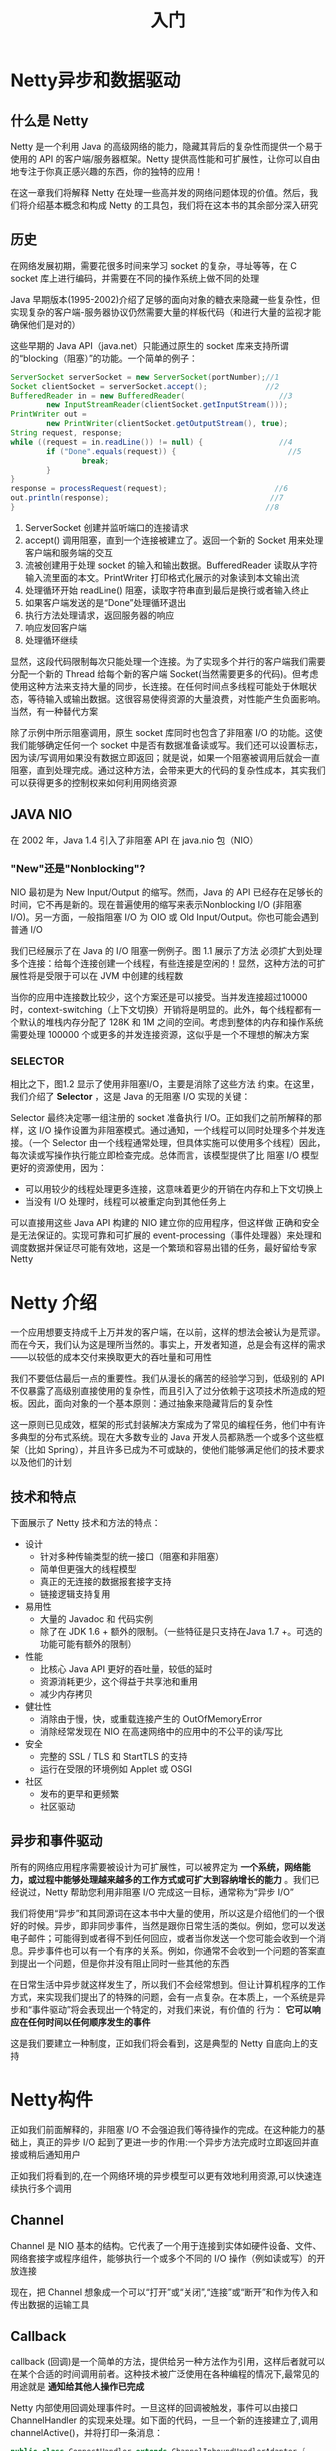 #+TITLE: 入门
#+HTML_HEAD: <link rel="stylesheet" type="text/css" href="css/main.css" />
#+HTML_LINK_UP: netty.html   
#+HTML_LINK_HOME: netty.html
#+OPTIONS: num:nil timestamp:nil  ^:nil

* Netty异步和数据驱动

** 什么是 Netty 
Netty 是一个利用 Java 的高级网络的能力，隐藏其背后的复杂性而提供一个易于使用的 API 的客户端/服务器框架。Netty 提供高性能和可扩展性，让你可以自由地专注于你真正感兴趣的东西，你的独特的应用！

在这一章我们将解释 Netty 在处理一些高并发的网络问题体现的价值。然后，我们将介绍基本概念和构成 Netty 的工具包，我们将在这本书的其余部分深入研究

** 历史
在网络发展初期，需要花很多时间来学习 socket 的复杂，寻址等等，在 C socket 库上进行编码，并需要在不同的操作系统上做不同的处理

Java 早期版本(1995-2002)介绍了足够的面向对象的糖衣来隐藏一些复杂性，但实现复杂的客户端-服务器协议仍然需要大量的样板代码（和进行大量的监视才能确保他们是对的）

这些早期的 Java API（java.net）只能通过原生的 socket 库来支持所谓的“blocking（阻塞）”的功能。一个简单的例子：

#+BEGIN_SRC java
  ServerSocket serverSocket = new ServerSocket(portNumber);//1
  Socket clientSocket = serverSocket.accept();             //2
  BufferedReader in = new BufferedReader(                     //3
          new InputStreamReader(clientSocket.getInputStream()));
  PrintWriter out =
          new PrintWriter(clientSocket.getOutputStream(), true);
  String request, response;
  while ((request = in.readLine()) != null) {                 //4
          if ("Done".equals(request)) {                         //5
                  break;
          }
  }
  response = processRequest(request);                        //6
  out.println(response);                                    //7
  }                                                        //8
#+END_SRC

1. ServerSocket 创建并监听端口的连接请求
2. accept() 调用阻塞，直到一个连接被建立了。返回一个新的 Socket 用来处理 客户端和服务端的交互
3. 流被创建用于处理 socket 的输入和输出数据。BufferedReader 读取从字符输入流里面的本文。PrintWriter 打印格式化展示的对象读到本文输出流
4. 处理循环开始 readLine() 阻塞，读取字符串直到最后是换行或者输入终止
5. 如果客户端发送的是“Done”处理循环退出
6. 执行方法处理请求，返回服务器的响应
7. 响应发回客户端
8. 处理循环继续

显然，这段代码限制每次只能处理一个连接。为了实现多个并行的客户端我们需要分配一个新的 Thread 给每个新的客户端 Socket(当然需要更多的代码)。但考虑使用这种方法来支持大量的同步，长连接。在任何时间点多线程可能处于休眠状态，等待输入或输出数据。这很容易使得资源的大量浪费，对性能产生负面影响。当然，有一种替代方案

除了示例中所示阻塞调用，原生 socket 库同时也包含了非阻塞 I/O 的功能。这使我们能够确定任何一个 socket 中是否有数据准备读或写。我们还可以设置标志，因为读/写调用如果没有数据立即返回；就是说，如果一个阻塞被调用后就会一直阻塞，直到处理完成。通过这种方法，会带来更大的代码的复杂性成本，其实我们可以获得更多的控制权来如何利用网络资源

** JAVA NIO
在 2002 年，Java 1.4 引入了非阻塞 API 在 java.nio 包（NIO）

*** "New"还是"Nonblocking"?
NIO 最初是为 New Input/Output 的缩写。然而，Java 的 API 已经存在足够长的时间，它不再是新的。现在普遍使用的缩写来表示Nonblocking I/O (非阻塞 I/O)。另一方面，一般指阻塞 I/O 为 OIO 或 Old Input/Output。你也可能会遇到普通 I/O

我们已经展示了在 Java 的 I/O 阻塞一例例子。图 1.1 展示了方法 必须扩大到处理多个连接：给每个连接创建一个线程，有些连接是空闲的！显然，这种方法的可扩展性将是受限于可以在 JVM 中创建的线程数

   #+ATTR_HTML: image :width 60% 
   [[file:pic/blocking-IO.jpg]]

当你的应用中连接数比较少，这个方案还是可以接受。当并发连接超过10000 时，context-switching（上下文切换）开销将是明显的。此外，每个线程都有一个默认的堆栈内存分配了 128K 和 1M 之间的空间。考虑到整体的内存和操作系统需要处理 100000 个或更多的并发连接资源，这似乎是一个不理想的解决方案

*** SELECTOR
相比之下，图1.2 显示了使用非阻塞I/O，主要是消除了这些方法 约束。在这里，我们介绍了 *Selector* ，这是 Java 的无阻塞 I/O 实现的关键：
   #+ATTR_HTML: image :width 60% 
   [[file:pic/nonblocking-IO.jpg]]

Selector 最终决定哪一组注册的 socket 准备执行 I/O。正如我们之前所解释的那样，这 I/O 操作设置为非阻塞模式。通过通知，一个线程可以同时处理多个并发连接。（一个 Selector 由一个线程通常处理，但具体实施可以使用多个线程）因此，每次读或写操作执行能立即检查完成。总体而言，该模型提供了比 阻塞 I/O 模型 更好的资源使用，因为：
+ 可以用较少的线程处理更多连接，这意味着更少的开销在内存和上下文切换上
+ 当没有 I/O 处理时，线程可以被重定向到其他任务上

可以直接用这些 Java API 构建的 NIO 建立你的应用程序，但这样做 正确和安全是无法保证的。实现可靠和可扩展的 event-processing（事件处理器）来处理和调度数据并保证尽可能有效地，这是一个繁琐和容易出错的任务，最好留给专家Netty

* Netty 介绍
一个应用想要支持成千上万并发的客户端，在以前，这样的想法会被认为是荒谬。而在今天，我们认为这是理所当然的。事实上，开发者知道，总是会有这样的需求——以较低的成本交付来换取更大的吞吐量和可用性

我们不要低估最后一点的重要性。我们从漫长的痛苦的经验学习到，低级别的 API 不仅暴露了高级别直接使用的复杂性，而且引入了过分依赖于这项技术所造成的短板。因此，面向对象的一个基本原则：通过抽象来隐藏背后的复杂性

这一原则已见成效，框架的形式封装解决方案成为了常见的编程任务，他们中有许多典型的分布式系统。现在大多数专业的 Java 开发人员都熟悉一个或多个这些框架（比如 Spring），并且许多已成为不可或缺的，使他们能够满足他们的技术要求以及他们的计划

** 技术和特点
下面展示了 Netty 技术和方法的特点：

+ 设计
  + 针对多种传输类型的统一接口（阻塞和非阻塞）
  + 简单但更强大的线程模型
  + 真正的无连接的数据报套接字支持
  + 链接逻辑支持复用
+ 易用性
  + 大量的 Javadoc 和 代码实例
  + 除了在 JDK 1.6 + 额外的限制。（一些特征是只支持在Java 1.7 +。可选的功能可能有额外的限制）
+ 性能
  + 比核心 Java API 更好的吞吐量，较低的延时
  + 资源消耗更少，这个得益于共享池和重用
  + 减少内存拷贝
+ 健壮性
  + 消除由于慢，快，或重载连接产生的 OutOfMemoryError
  + 消除经常发现在 NIO 在高速网络中的应用中的不公平的读/写比
+ 安全
  + 完整的 SSL / TLS 和 StartTLS 的支持
  + 运行在受限的环境例如 Applet 或 OSGI
+ 社区
  + 发布的更早和更频繁
  + 社区驱动

** 异步和事件驱动
所有的网络应用程序需要被设计为可扩展性，可以被界定为 *一个系统，网络能力，或过程中能够处理越来越多的工作方式或可扩大到容纳增长的能力* 。我们已经说过，Netty 帮助您利用非阻塞 I/O 完成这一目标，通常称为“异步 I/O”

我们将使用“异步”和其同源词在这本书中大量的使用，所以这是介绍他们的一个很好的时候。异步，即非同步事件，当然是跟你日常生活的类似。例如，您可以发送电子邮件；可能得到或者得不到任何回应，或者当你发送一个您可能会收到一个消息。异步事件也可以有一个有序的关系。例如，你通常不会收到一个问题的答案直到提出一个问题，但是你并没有阻止同时一些其他的东西

在日常生活中异步就这样发生了，所以我们不会经常想到。但让计算机程序的工作方式，来实现我们提出了的特殊的问题，会有一点复杂。在本质上，一个系统是异步和“事件驱动”将会表现出一个特定的，对我们来说，有价值的 行为： *它可以响应在任何时间以任何顺序发生的事件* 

这是我们要建立一种制度，正如我们将会看到，这是典型的 Netty 自底向上的支持
* Netty构件
正如我们前面解释的，非阻塞 I/O 不会强迫我们等待操作的完成。在这种能力的基础上，真正的异步 I/O 起到了更进一步的作用:一个异步方法完成时立即返回并直接或稍后通知用户

正如我们将看到的,在一个网络环境的异步模型可以更有效地利用资源,可以快速连续执行多个调用
** Channel
Channel 是 NIO 基本的结构。它代表了一个用于连接到实体如硬件设备、文件、网络套接字或程序组件，能够执行一个或多个不同的 I/O 操作（例如读或写）的开放连接

现在，把 Channel 想象成一个可以“打开”或“关闭”,“连接”或“断开”和作为传入和传出数据的运输工具
** Callback 
callback (回调)是一个简单的方法，提供给另一种方法作为引用，这样后者就可以在某个合适的时间调用前者。这种技术被广泛使用在各种编程的情况下,最常见的用途就是 *通知给其他人操作已完成*

Netty 内部使用回调处理事件时。一旦这样的回调被触发，事件可以由接口 ChannelHandler 的实现来处理。如下面的代码，一旦一个新的连接建立了,调用 channelActive()，并将打印一条消息：

#+BEGIN_SRC java
  public class ConnectHandler extends ChannelInboundHandlerAdapter {
          @Override
          public void channelActive(ChannelHandlerContext ctx) throws Exception {   //1
                  System.out.println(
                          "Client " + ctx.channel().remoteAddress() + " connected");
          }
  }
#+END_SRC
1. 当建立一个新的连接时调用 ChannelActive()
** Future
Future 提供了另外一种通知应用操作已经完成的方式。这个对象作为一个异步操作结果的占位符，它将在将来的某个时候完成并提供结果

JDK 附带接口 java.util.concurrent.Future ，但所提供的实现只允许您手动检查操作是否完成或阻塞了。这是很麻烦的，所以 Netty 提供自己了的实现,ChannelFuture，用于在执行异步操作时使用

ChannelFuture 提供多个附件方法来允许一个或者多个 ChannelFutureListener 实例。这个回调方法 operationComplete() 会在操作完成时调用。事件监听者能够确认这个操作是否成功或者是错误。如果是后者,我们可以检索到产生的 Throwable。简而言之, ChannelFutureListener 提供的通知机制不需要手动检查操作是否完成的。

每个 Netty 的 outbound I/O 操作都会返回一个 ChannelFuture，这样就不会阻塞。这就是 Netty 所谓的 *自底向上的异步和事件驱动*


*** ChannelFuture实例
下面例子简单的演示了作为 I/O 操作的一部分 ChannelFuture 的返回。当调用 connect() 将会直接是非阻塞的，并且调用在背后完成。由于线程是非阻塞的，所以无需等待操作完成，而可以去干其他事，因此这令资源利用更高效：
#+BEGIN_SRC java
  Channel channel = ...;
  //不会阻塞
  ChannelFuture future = channel.connect(
          new InetSocketAddress("192.168.0.1", 25));
#+END_SRC

**** ChannelFutureListener
下面代码描述了如何利用 ChannelFutureListener 。首先，连接到远程地址。接着，通过 ChannelFuture 调用 connect() 来 注册一个新ChannelFutureListener。当监听器被通知连接完成，我们检查状态。如果是成功，就写数据到 Channel，否则我们检索 ChannelFuture 中的Throwable：
#+BEGIN_SRC java
  Channel channel = ...;
  //不会阻塞
  ChannelFuture future = channel.connect(            //1
          new InetSocketAddress("192.168.0.1", 25));
  future.addListener(new ChannelFutureListener() {  //2
                  @Override
                  public void operationComplete(ChannelFuture future) {
                          if (future.isSuccess()) {                    //3
                                  ByteBuf buffer = Unpooled.copiedBuffer(
                                          "Hello", Charset.defaultCharset()); //4
                                  ChannelFuture wf = future.channel().writeAndFlush(buffer);                //5
                                  // ...
                          } else {
                                  Throwable cause = future.cause();        //6
                                  cause.printStackTrace();
                          }
                  }
          });
#+END_SRC
1. 异步连接到远程对等节点。调用立即返回并提供 ChannelFuture
2. 操作完成后通知注册一个 ChannelFutureListener
3. 当 operationComplete() 调用时检查操作的状态
4. 如果成功就创建一个 ByteBuf 来保存数据
5. 异步发送数据到远程。再次返回ChannelFuture
6. 如果有一个错误则抛出 Throwable，描述错误原因

注意：错误的处理取决于你的项目。当然,特定的错误是需要加以约束的。例如，在连接失败的情况下你可以尝试连接到另一个

** Event 和 Handler
Netty 使用不同的事件来通知我们更改的状态或操作的状态。这使我们能够根据发生的事件触发适当的行为。这些行为可能包括：
+ 日志
+ 数据转换
+ 流控制
+ 应用程序逻辑

由于 Netty 是一个网络框架，事件很清晰的跟入站或出站数据流相关。因为一些事件可能触发传入的数据或状态的变化包括：
+ 活动或非活动连接
+ 数据的读取
+ 用户事件
+ 错误

出站事件是由于在未来操作将触发一个动作。这些包括：
+ 打开或关闭一个连接到远程
+ 写或冲刷数据到 socket

每个事件都可以分配给用户实现处理程序类的方法。这说明了事件驱动的范例可直接转换为应用程序构建块。下图显示了一个事件可以由一连串的事件处理器来处理：
   #+ATTR_HTML: image :width 80% 
   [[file:pic/netty-event-flow.jpg]]

Netty 的 ChannelHandler 是各种处理程序的基本抽象。想象下，每个处理器实例就是一个回调，用于执行对各种事件的响应

在此基础之上，Netty 也提供了一组丰富的预定义的处理程序，您可以开箱即用。比如，各种协议的编解码器包括 HTTP 和 SSL/TLS。在内部，ChannelHandler 使用事件和 future 本身，创建具有 Netty 特性抽象的消费者

** 整合

*** FUTURE, CALLBACK 和 HANDLER
Netty 的异步编程模型是建立在 future 和 callback 的概念上的。所有这些元素的协同为自己的设计提供了强大的力量

拦截操作和转换入站或出站数据只需要您提供回调或利用 future 操作返回的。这使得链操作简单、高效，促进编写可重用的、通用的代码。一个 Netty 的设计的主要目标是促进 *关注点分离* ：使业务逻辑从网络基础设施应用程序中分离

*** SELECTOR, EVENT 和 EVENT LOOP
Netty 通过触发事件从应用程序中抽象出 Selector，从而避免手写调度代码。EventLoop 分配给每个 Channel 来处理所有的事件，包括
+ 注册感兴趣的事件
+ 调度事件到 ChannelHandler
+ 安排进一步行动

该 EventLoop 本身是由只有一个线程驱动，它给一个 Channel 处理所有的 I/O 事件，并且在 EventLoop 的生命周期内不会改变。这个简单而强大的线程模型消除你可能对你的 ChannelHandler 同步的任何关注，这样你就可以专注于提供正确的回调逻辑来执行。该 API 是简单和紧凑

[[file:first-application.org][Next：第一个Netty应用]]

[[file:netty.org][Home：目录]]
